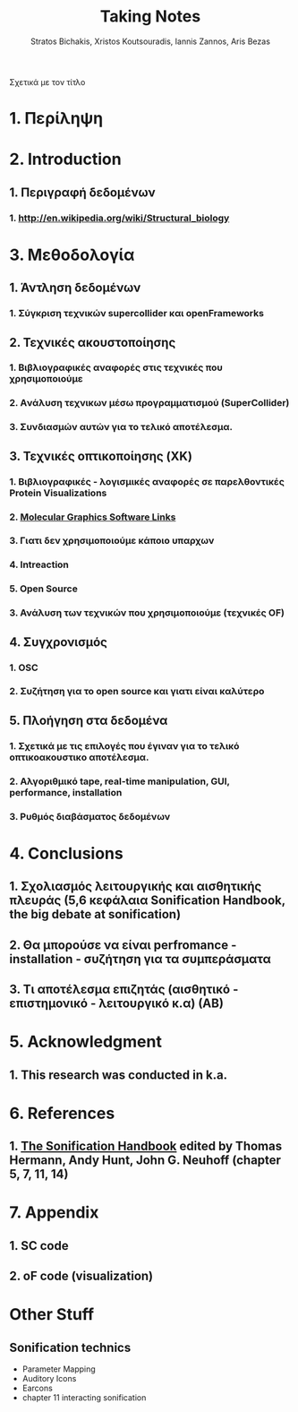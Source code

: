 #+title: Taking Notes
#+author: Stratos Bichakis, Xristos Koutsouradis, Iannis Zannos, Aris Bezas


Σχετικά με τον τίτλο 

* 1. Περίληψη
* 2. Introduction
**   1. Περιγραφή δεδομένων
***     1.  http://en.wikipedia.org/wiki/Structural_biology
* 3. Μεθοδολογία
**   1. Άντληση δεδομένων
***      1. Σύγκριση τεχνικών supercollider και openFrameworks 
**   2. Τεχνικές ακουστοποίησης
***      1. Βιβλιογραφικές αναφορές στις τεχνικές που χρησιμοποιούμε
***      2. Aνάλυση τεχνικων μέσω προγραμματισμού (SuperCollider)
***      3. Συνδιασμών αυτών για το τελικό αποτέλεσμα. 
**   3. Τεχνικές οπτικοποίησης (XK)
***     1. Βιβλιογραφικές - λογισμικές αναφορές σε παρελθοντικές Protein Visualizations
*** 	2. [[http://www.pdb.org/pdb/static.do?p=software/software_links/molecular_graphics.html][Molecular Graphics Software Links]]
***     3. Γιατι δεν χρησιμοποιούμε κάποιο υπαρχων
*** 	4. Intreaction
*** 	5. Open Source
***     3. Ανάλυση των τεχνικών που χρησιμοποιούμε (τεχνικές OF)
**   4. Συγχρονισμός
***      1. OSC
***      2. Συζήτηση για το open source και γιατι είναι καλύτερο
**   5. Πλοήγηση στα δεδομένα
***      1. Σχετικά με τις επιλογές που έγιναν για το τελικό οπτικοακουστικο αποτέλεσμα.
***      2. Αλγοριθμικό tape, real-time manipulation, GUI, performance, installation
***      3. Ρυθμός διαβάσματος δεδομένων
* 4. Conclusions
**   1. Σχολιασμός λειτουργικής και αισθητικής πλευράς (5,6 κεφάλαια Sonification Handbook, the big debate at sonification)
**   2. Θα μπορούσε να είναι perfromance - installation - συζήτηση για τα συμπεράσματα
**   3. Τι αποτέλεσμα επιζητάς (αισθητικό - επιστημονικό - λειτουργικό κ.α) (ΑΒ)
* 5. Acknowledgment
**   1. This research was conducted in k.a.
* 6. References
**   1. [[http://sonification.de/handbook/][The Sonification Handbook]] edited by Thomas Hermann, Andy Hunt, John G. Neuhoff (chapter 5, 7, 11, 14)
* 7. Appendix
**   1. SC code
**   2. oF code (visualization)


* Other Stuff
** Sonification technics
- Parameter Mapping
- Auditory Icons
- Earcons
- chapter 11 interacting sonification

